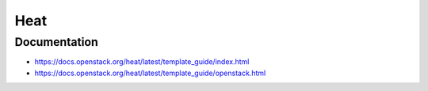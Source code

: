 ====
Heat
====

Documentation
=============

* https://docs.openstack.org/heat/latest/template_guide/index.html
* https://docs.openstack.org/heat/latest/template_guide/openstack.html
